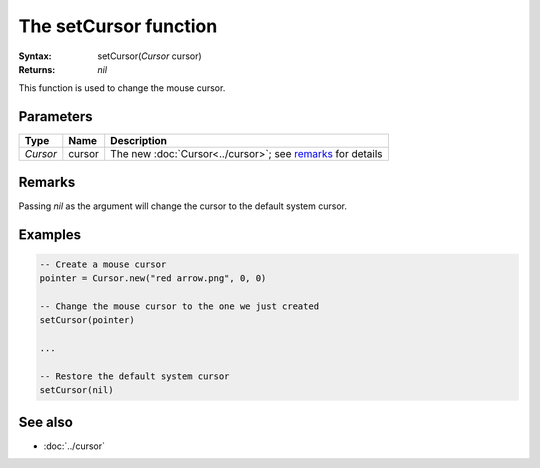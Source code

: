 The setCursor function
======================

:Syntax: setCursor(*Cursor* cursor)
:Returns: *nil*

This function is used to change the mouse cursor.


Parameters
^^^^^^^^^^

+----------+--------+------------------------------------------------------------+
| Type     | Name   | Description                                                |
+==========+========+============================================================+
| *Cursor* | cursor | The new :doc:`Cursor<../cursor>`; see remarks_ for details |
+----------+--------+------------------------------------------------------------+


Remarks
^^^^^^^

Passing *nil* as the argument will change the cursor to the default system cursor.


Examples
^^^^^^^^

.. code-block:: lua

    -- Create a mouse cursor
    pointer = Cursor.new("red arrow.png", 0, 0)

    -- Change the mouse cursor to the one we just created
    setCursor(pointer)

    ...

    -- Restore the default system cursor
    setCursor(nil)


See also
^^^^^^^^

* :doc:`../cursor`
